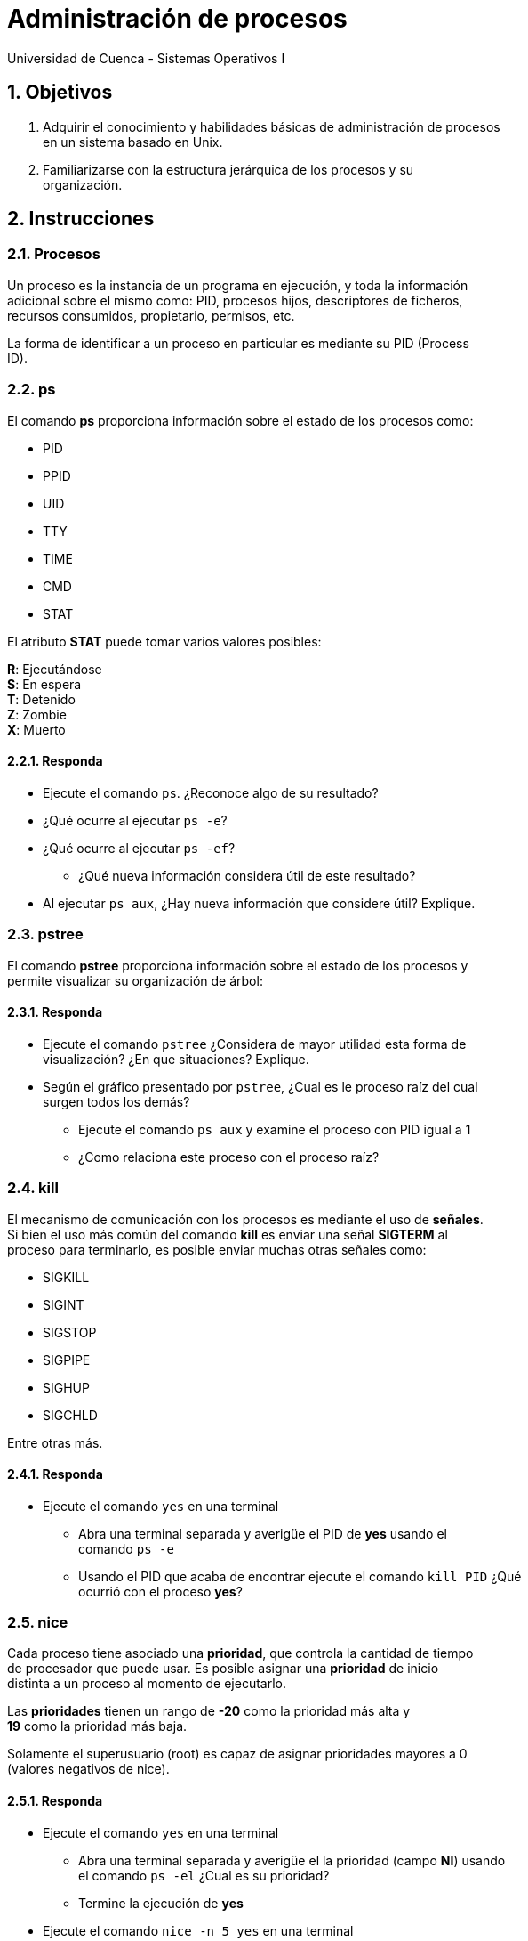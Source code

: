 = Administración de procesos
Universidad de Cuenca - Sistemas Operativos I
:hardbreaks:
:numbered:
:icons: font


== Objetivos

1. Adquirir el conocimiento y habilidades básicas de administración de procesos
    en un sistema basado en Unix.
2. Familiarizarse con la estructura jerárquica de los procesos y su
    organización.


== Instrucciones

=== Procesos

Un proceso es la instancia de un programa en ejecución, y toda la información
adicional sobre el mismo como: PID, procesos hijos, descriptores de ficheros,
recursos consumidos, propietario, permisos, etc.

La forma de identificar a un proceso en particular es mediante su PID (Process
ID).


=== ps

El comando **ps** proporciona información sobre el estado de los procesos como:

* PID
* PPID
* UID
* TTY
* TIME
* CMD
* STAT

El atributo *STAT* puede tomar varios valores posibles:

**R**: Ejecutándose
**S**: En espera
**T**: Detenido
**Z**: Zombie
**X**: Muerto


==== Responda
====
* Ejecute el comando `ps`. ¿Reconoce algo de su resultado?
* ¿Qué ocurre al ejecutar `ps -e`?
* ¿Qué ocurre al ejecutar `ps -ef`?
** ¿Qué nueva información considera útil de este resultado?
* Al ejecutar `ps aux`, ¿Hay nueva información que considere útil? Explique.
====


=== pstree

El comando **pstree** proporciona información sobre el estado de los procesos y
permite visualizar su organización de árbol:


==== Responda
====
* Ejecute el comando `pstree` ¿Considera de mayor utilidad esta forma de
    visualización? ¿En que situaciones? Explique.
* Según el gráfico presentado por `pstree`, ¿Cual es le proceso raíz del cual
    surgen todos los demás?
** Ejecute el comando `ps aux` y examine el proceso con PID igual a 1
** ¿Como relaciona este proceso con el proceso raíz?
====


=== kill

El mecanismo de comunicación con los procesos es mediante el uso de *señales*.
Si bien el uso más común del comando **kill** es enviar una señal **SIGTERM** al
proceso para terminarlo, es posible enviar muchas otras señales como:

* SIGKILL
* SIGINT
* SIGSTOP
* SIGPIPE
* SIGHUP
* SIGCHLD

Entre otras más.

==== Responda
====
* Ejecute el comando `yes` en una terminal
** Abra una terminal separada y averigüe el PID de *yes* usando el
    comando `ps -e`
** Usando el PID que acaba de encontrar ejecute el comando `kill PID` ¿Qué
    ocurrió con el proceso *yes*?
====


=== nice

Cada proceso tiene asociado una *prioridad*, que controla la cantidad de tiempo
de procesador que puede usar. Es posible asignar una *prioridad* de inicio
distinta a un proceso al momento de ejecutarlo.

Las *prioridades* tienen un rango de **-20** como la prioridad más alta y
**19** como la prioridad más baja.

Solamente el superusuario (root) es capaz de asignar prioridades mayores a 0
(valores negativos de nice).


==== Responda
====
* Ejecute el comando `yes` en una terminal
** Abra una terminal separada y averigüe el la prioridad (campo *NI*) usando
    el comando `ps -el` ¿Cual es su prioridad?
** Termine la ejecución de *yes*
* Ejecute el comando `nice -n 5 yes` en una terminal
** Abra una terminal separada y averigüe el la prioridad (campo *NI*) usando
    el comando `ps -el` ¿Cual es su prioridad?
* ¿Qué prioridad tiene *yes* si ejecuta `nice -n -5 yes`?
** ¿Qué ocurre si ejecuta el mismo comando usando *sudo*?
====


=== &

Es posible ejecutar un comando en segundo plano usando el operador **&** al
final del mismo.

==== Responda
====
* Ejecute el comando `sleep 10` y espere. ¿Qué ocurrió?
* Ejecute ahora el comando `sleep 10 &` y espere. ¿Qué ocurrió?
* ¿Cuál fue la diferencia entre los 2 comandos? ¿Qué utilidad encuentra a esto?
====


=== top

Una forma más amigable de monitorizar procesos en tiempo real es usando el
comando **top**, que permite conocer información del estado de CPU y memoria,
así como de los procesos.

==== Responda
====
* Ejecute el comando `top` ¿Qué información útil puede identificar?
* ¿En que casos usaría *top* en lugar de las otras herramientas?
* ¿En que casos usaría otras herramientas en lugar de *top*?
====


<<<

=== Conclusiones

NOTE: Escriba los principales resultados y conclusiones de su práctica.

<<<

=== Referencias
* Tanenbaum, A.S., Bos, H., 2014. Modern Operating Systems, 4th ed. Pearson,
    Boston, USA.
* Wolf, G., Ruiz, E., Bergero, F., Meza, E., 2015. Fundamentos de Sistemas
    Operativos, 1st ed. Universidad Nacional Autónoma de México, México D.F.,
    México.

NOTE: Liste aquí todas las referencias de las citas que haya puesto en el
    documento. Se recomienda, mas no se obliga, usar
    https://www.zotero.org[Zotero].
